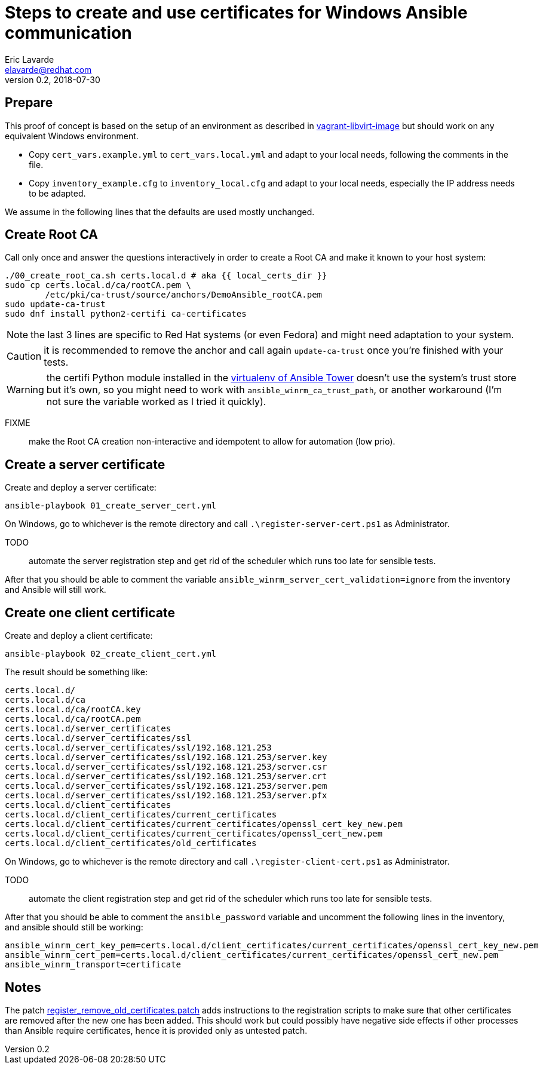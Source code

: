 = Steps to create and use certificates for Windows Ansible communication
Eric Lavarde <elavarde@redhat.com>
v0.2, 2018-07-30

== Prepare ==

This proof of concept is based on the setup of an environment as described in link:../vagrant-libvirt-image/[vagrant-libvirt-image] but should work on any equivalent Windows environment.

- Copy `cert_vars.example.yml` to `cert_vars.local.yml` and adapt to your local needs, following the comments in the file.
- Copy `inventory_example.cfg` to `inventory_local.cfg` and adapt to your local needs, especially the IP address needs to be adapted.

We assume in the following lines that the defaults are used mostly unchanged.

== Create Root CA ==

Call only once and answer the questions interactively in order to create a Root CA and make it known to your host system:

------------------------------------------------------------------------
./00_create_root_ca.sh certs.local.d # aka {{ local_certs_dir }}
sudo cp certs.local.d/ca/rootCA.pem \
	/etc/pki/ca-trust/source/anchors/DemoAnsible_rootCA.pem
sudo update-ca-trust
sudo dnf install python2-certifi ca-certificates
------------------------------------------------------------------------

NOTE: the last 3 lines are specific to Red Hat systems (or even Fedora) and might need adaptation to your system.

CAUTION: it is recommended to remove the anchor and call again `update-ca-trust` once you're finished with your tests.

WARNING: the certifi Python module installed in the https://docs.ansible.com/ansible-tower/latest/html/upgrade-migration-guide/virtualenv.html[virtualenv of Ansible Tower] doesn't use the system's trust store but it's own, so you might need to work with `ansible_winrm_ca_trust_path`, or another workaround (I'm not sure the variable worked as I tried it quickly).

FIXME:: make the Root CA creation non-interactive and idempotent to allow for automation (low prio).

== Create a server certificate ==

Create and deploy a server certificate:

------------------------------------------------------------------------
ansible-playbook 01_create_server_cert.yml
------------------------------------------------------------------------

On Windows, go to whichever is the remote directory and call `.\register-server-cert.ps1` as Administrator.

TODO:: automate the server registration step and get rid of the scheduler which runs too late for sensible tests.

After that you should be able to comment the variable `ansible_winrm_server_cert_validation=ignore` from the inventory and Ansible will still work.

== Create one client certificate ==

Create and deploy a client certificate:

------------------------------------------------------------------------
ansible-playbook 02_create_client_cert.yml
------------------------------------------------------------------------

The result should be something like:

------------------------------------------------------------------------
certs.local.d/
certs.local.d/ca
certs.local.d/ca/rootCA.key
certs.local.d/ca/rootCA.pem
certs.local.d/server_certificates
certs.local.d/server_certificates/ssl
certs.local.d/server_certificates/ssl/192.168.121.253
certs.local.d/server_certificates/ssl/192.168.121.253/server.key
certs.local.d/server_certificates/ssl/192.168.121.253/server.csr
certs.local.d/server_certificates/ssl/192.168.121.253/server.crt
certs.local.d/server_certificates/ssl/192.168.121.253/server.pem
certs.local.d/server_certificates/ssl/192.168.121.253/server.pfx
certs.local.d/client_certificates
certs.local.d/client_certificates/current_certificates
certs.local.d/client_certificates/current_certificates/openssl_cert_key_new.pem
certs.local.d/client_certificates/current_certificates/openssl_cert_new.pem
certs.local.d/client_certificates/old_certificates
------------------------------------------------------------------------

On Windows, go to whichever is the remote directory and call `.\register-client-cert.ps1` as Administrator.

TODO:: automate the client registration step and get rid of the scheduler which runs too late for sensible tests.

After that you should be able to comment the `ansible_password` variable and uncomment the following lines in the inventory, and ansible should still be working:

------------------------------------------------------------------------
ansible_winrm_cert_key_pem=certs.local.d/client_certificates/current_certificates/openssl_cert_key_new.pem
ansible_winrm_cert_pem=certs.local.d/client_certificates/current_certificates/openssl_cert_new.pem
ansible_winrm_transport=certificate
------------------------------------------------------------------------

== Notes ==

The patch link:register_remove_old_certificates.patch[register_remove_old_certificates.patch] adds instructions to the registration scripts to make sure that other certificates are removed after the new one has been added. This should work but could possibly have negative side effects if other processes than Ansible require certificates, hence it is provided only as untested patch.
